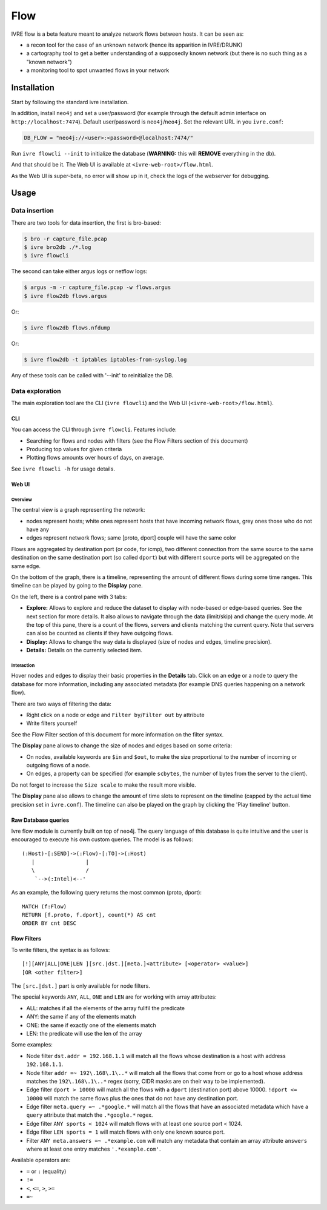 Flow
====

IVRE flow is a beta feature meant to analyze network flows between
hosts. It can be seen as:

-  a recon tool for the case of an unknown network (hence its apparition
   in IVRE/DRUNK)
-  a cartography tool to get a better understanding of a supposedly
   known network (but there is no such thing as a "known network")
-  a monitoring tool to spot unwanted flows in your network

Installation
------------

Start by following the standard ivre installation.

In addition, install ``neo4j`` and set a user/password (for example
through the default admin interface on ``http://localhost:7474``).
Default user/password is ``neo4j``/``neo4j``. Set the relevant URL in
you ``ivre.conf``:

.. code:: python

   DB_FLOW = "neo4j://<user>:<password>@localhost:7474/"

Run ``ivre flowcli --init`` to initialize the database (**WARNING:**
this will **REMOVE** everything in the db).

And that should be it. The Web UI is available at
``<ivre-web-root>/flow.html``.

As the Web UI is super-beta, no error will show up in it, check the logs
of the webserver for debugging.

Usage
-----

Data insertion
..............

There are two tools for data insertion, the first is bro-based:

.. code:: bash

       $ bro -r capture_file.pcap
       $ ivre bro2db ./*.log
       $ ivre flowcli

The second can take either argus logs or netflow logs:

.. code:: bash

       $ argus -m -r capture_file.pcap -w flows.argus
       $ ivre flow2db flows.argus

Or:

.. code:: bash

       $ ivre flow2db flows.nfdump

Or:

.. code:: bash

       $ ivre flow2db -t iptables iptables-from-syslog.log

Any of these tools can be called with '--init' to reinitialize the DB.

Data exploration
................

The main exploration tool are the CLI (``ivre flowcli``) and the Web UI
(``<ivre-web-root>/flow.html``).

CLI
~~~

You can access the CLI through ``ivre flowcli``. Features include:

-  Searching for flows and nodes with filters (see the Flow Filters
   section of this document)
-  Producing top values for given criteria
-  Plotting flows amounts over hours of days, on average.

See ``ivre flowcli -h`` for usage details.

Web UI
~~~~~~

Overview
^^^^^^^^

The central view is a graph representing the network:

-  nodes represent hosts; white ones represent hosts that have incoming
   network flows, grey ones those who do not have any
-  edges represent network flows; same [proto, dport] couple will have
   the same color

Flows are aggregated by destination port (or code, for icmp), two
different connection from the same source to the same destination on the
same destination port (so called ``dport``) but with different source
ports will be aggregated on the same edge.

On the bottom of the graph, there is a timeline, representing the amount
of different flows during some time ranges. This timeline can be played
by going to the **Display** pane.

On the left, there is a control pane with 3 tabs:

-  **Explore:** Allows to explore and reduce the dataset to display with
   node-based or edge-based queries. See the next section for more
   details. It also allows to navigate through the data (limit/skip) and
   change the query mode. At the top of this pane, there is a count of
   the flows, servers and clients matching the current query. Note that
   servers can also be counted as clients if they have outgoing flows.
-  **Display:** Allows to change the way data is displayed (size of
   nodes and edges, timeline precision).
-  **Details:** Details on the currently selected item.

Interaction
^^^^^^^^^^^

Hover nodes and edges to display their basic properties in the
**Details** tab. Click on an edge or a node to query the database for
more information, including any associated metadata (for example DNS
queries happening on a network flow).

There are two ways of filtering the data:

-  Right click on a node or edge and ``Filter by``/``Filter out`` by
   attribute
-  Write filters yourself

See the Flow Filter section of this document for more information on the
filter syntax.

The **Display** pane allows to change the size of nodes and edges based
on some criteria:

-  On nodes, available keywords are ``$in`` and ``$out``, to make the
   size proportional to the number of incoming or outgoing flows of a
   node.
-  On edges, a property can be specified (for example ``scbytes``, the
   number of bytes from the server to the client).

Do not forget to increase the ``Size scale`` to make the result more
visible.

The **Display** pane also allows to change the amount of time slots to
represent on the timeline (capped by the actual time precision set in
``ivre.conf``). The timeline can also be played on the graph by clicking
the 'Play timeline' button.

Raw Database queries
~~~~~~~~~~~~~~~~~~~~

Ivre flow module is currently built on top of neo4j. The query language
of this database is quite intuitive and the user is encouraged to
execute his own custom queries. The model is as follows:

::

      (:Host)-[:SEND]->(:Flow)-[:TO]->(:Host)
         |                |
         \                /
          `-->(:Intel)<--'

As an example, the following query returns the most common (proto,
dport):

::

   MATCH (f:Flow)
   RETURN [f.proto, f.dport], count(*) AS cnt
   ORDER BY cnt DESC

Flow Filters
~~~~~~~~~~~~

To write filters, the syntax is as follows:

::

   [!][ANY|ALL|ONE|LEN ][src.|dst.][meta.]<attribute> [<operator> <value>]
   [OR <other filter>]

The ``[src.|dst.]`` part is only available for node filters.

The special keywords ``ANY``, ``ALL``, ``ONE`` and ``LEN`` are for
working with array attributes:

-  ALL: matches if all the elements of the array fullfil the predicate
-  ANY: the same if any of the elements match
-  ONE: the same if exactly one of the elements match
-  LEN: the predicate will use the len of the array

Some examples:

-  Node filter ``dst.addr = 192.168.1.1`` will match all the flows whose
   destination is a host with address ``192.168.1.1``.
-  Node filter ``addr =~ 192\.168\.1\..*`` will match all the flows that
   come from or go to a host whose address matches the
   ``192\.168\.1\..*`` regex (sorry, CIDR masks are on their way to be
   implemented).
-  Edge filter ``dport > 10000`` will match all the flows with a
   ``dport`` (destination port) above 10000. ``!dport <= 10000`` will
   match the same flows plus the ones that do not have any destination
   port.
-  Edge filter ``meta.query =~ .*google.*`` will match all the flows
   that have an associated metadata which have a ``query`` attribute
   that match the ``.*google.*`` regex.
-  Edge filter ``ANY sports < 1024`` will match flows with at least one
   source port < 1024.
-  Edge filter ``LEN sports = 1`` will match flows with only one known
   source port.
-  Filter ``ANY meta.answers =~ .*example.com`` will match any metadata
   that contain an array attribute ``answers`` where at least one entry
   matches ``'.*example.com'``.

Available operators are:

-  ``=`` or ``:`` (equality)
-  ``!=``
-  ``<``, ``<=``, ``>``, ``>=``
-  ``=~``
